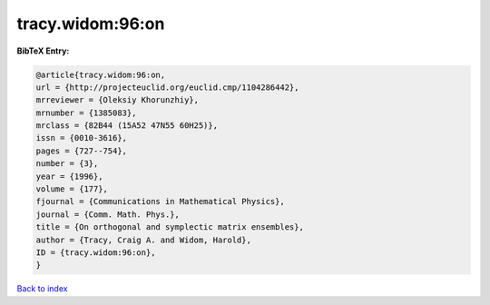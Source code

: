tracy.widom:96:on
=================

.. :cite:t:`tracy.widom:96:on`

.. bibliography:: ../../All.bib

**BibTeX Entry:**

.. code-block:: bibtex

   @article{tracy.widom:96:on,
   url = {http://projecteuclid.org/euclid.cmp/1104286442},
   mrreviewer = {Oleksiy Khorunzhiy},
   mrnumber = {1385083},
   mrclass = {82B44 (15A52 47N55 60H25)},
   issn = {0010-3616},
   pages = {727--754},
   number = {3},
   year = {1996},
   volume = {177},
   fjournal = {Communications in Mathematical Physics},
   journal = {Comm. Math. Phys.},
   title = {On orthogonal and symplectic matrix ensembles},
   author = {Tracy, Craig A. and Widom, Harold},
   ID = {tracy.widom:96:on},
   }

`Back to index <../index>`_
